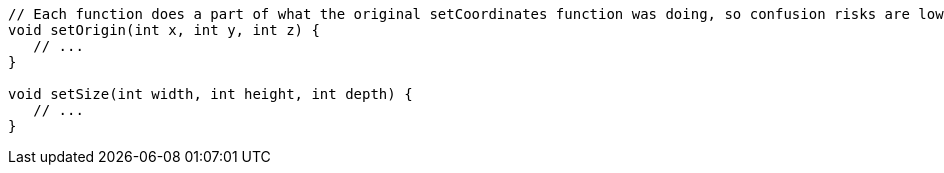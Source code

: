 [source,cpp]
----
// Each function does a part of what the original setCoordinates function was doing, so confusion risks are lower
void setOrigin(int x, int y, int z) {
   // ...
}

void setSize(int width, int height, int depth) {
   // ...
}
----
